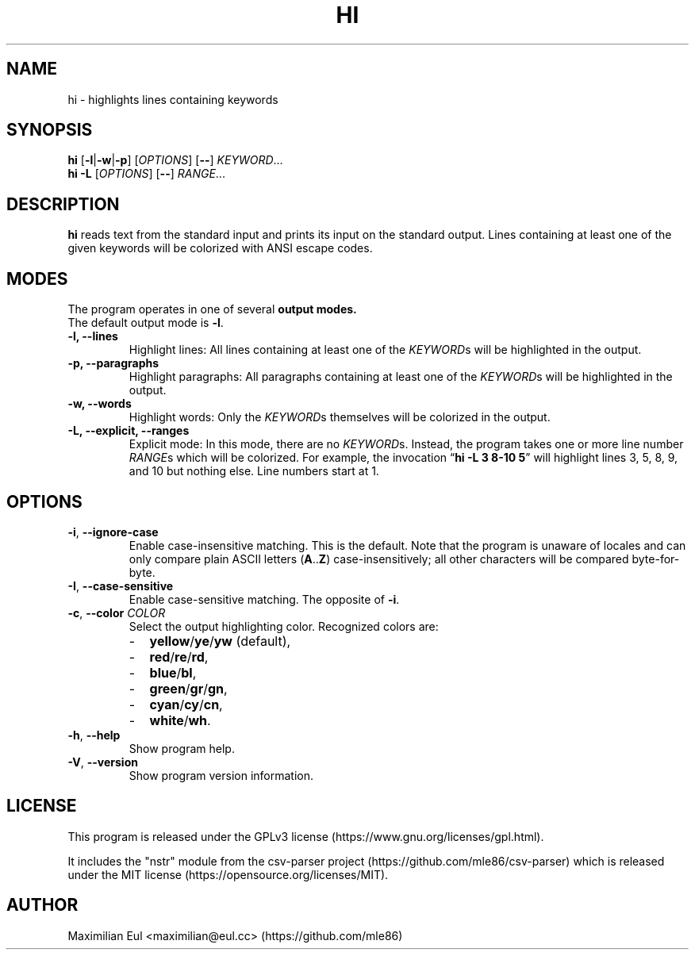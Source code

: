 .TH HI "1" "February 2019" "hi 2.1.0" ""
.SH NAME
hi \- highlights lines containing keywords
.SH SYNOPSIS
\fBhi\fR
[\fB\-l\fR|\fB\-w\fR|\fB\-p\fR]
[\fIOPTIONS\fR]
[\fB\-\-\fR]
\fIKEYWORD\fR...
.br
\fBhi\fR
\fB\-L\fR
[\fIOPTIONS\fR]
[\fB\-\-\fR]
\fIRANGE\fR...
.SH DESCRIPTION
\fBhi\fR reads text from the standard input
and prints its input on the standard output.
Lines containing at least one of the given keywords
will be colorized
with ANSI escape codes.
.SH MODES
The program operates in one of several
.B output modes.
.br
The default output mode is \fB\-l\fR.
.TP
.B \-l, \-\-lines
Highlight lines:
All lines containing at least one of the \fIKEYWORD\fRs
will be highlighted in the output.
.TP
.B \-p, \-\-paragraphs
Highlight paragraphs:
All paragraphs containing at least one of the \fIKEYWORD\fRs
will be highlighted in the output.
.TP
.B \-w, \-\-words
Highlight words:
Only the \fIKEYWORD\fRs themselves
will be colorized in the output.
.TP
.B \-L, \-\-explicit, \-\-ranges
Explicit mode:
In this mode, there are no \fIKEYWORD\fRs.
Instead,
the program takes one or more line number \fIRANGE\fRs
which will be colorized.
For example, the invocation
\(lq\fBhi \-L 3 8-10 5\fR\(rq
will highlight lines 3, 5, 8, 9, and 10
but nothing else.
Line numbers start at 1.
.SH OPTIONS
.TP
\fB\-i\fR, \fB\-\-ignore-case\fR
Enable case-insensitive matching.
This is the default.
Note that the program is unaware of locales
and can only compare plain ASCII letters (\fBA\fR..\fBZ\fR)
case-insensitively; all other characters will be compared byte-for-byte.
.TP
\fB\-I\fR, \fB\-\-case-sensitive\fR
Enable case-sensitive matching.
The opposite of \fB\-i\fR.
.TP
\fB\-c\fR, \fB\-\-color\fR \fICOLOR\fR
Select the output highlighting color.
Recognized colors are:
.PD 0
.RS
.IP - 2
.BR yellow / ye / yw
(default),
.IP - 2
.BR red / re / rd ,
.IP - 2
.BR blue / bl ,
.IP - 2
.BR green / gr / gn ,
.IP - 2
.BR cyan / cy / cn ,
.IP - 2
.BR white / wh .
.PD
.RE
.TP
\fB\-h\fR, \fB\-\-help\fR
Show program help.
.TP
\fB\-V\fR, \fB\-\-version\fR
Show program version information.
.SH LICENSE
.ad l
This program is released under the
GPLv3\~license
(https://www.gnu.org/licenses/gpl.html).
.P
It includes the "nstr" module
from the
csv-parser project
(https://github.com/mle86/csv-parser)
which is released under the
MIT\~license
(https://opensource.org/licenses/MIT).
.SH AUTHOR
Maximilian Eul <maximilian@eul.cc>
(https://github.com/mle86)
